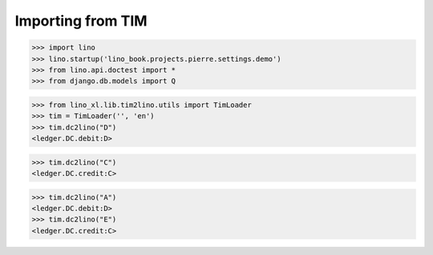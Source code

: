 .. doctest docs/specs/cosi/tim2lino.rst
.. _cosi.specs.tim2lino:

==================
Importing from TIM
==================

>>> import lino
>>> lino.startup('lino_book.projects.pierre.settings.demo')
>>> from lino.api.doctest import *
>>> from django.db.models import Q


>>> from lino_xl.lib.tim2lino.utils import TimLoader
>>> tim = TimLoader('', 'en')
>>> tim.dc2lino("D")
<ledger.DC.debit:D>

>>> tim.dc2lino("C")
<ledger.DC.credit:C>

>>> tim.dc2lino("A")
<ledger.DC.debit:D>
>>> tim.dc2lino("E")
<ledger.DC.credit:C>
